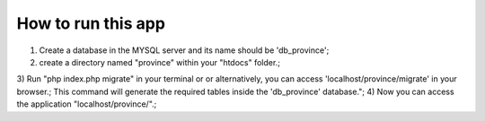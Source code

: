 ###################
How to run this app
###################

1) Create a database in the MYSQL server and its name should be 'db_province';
2) create a directory named "province" within your "htdocs" folder.;
3) Run "php index.php migrate" in your terminal or or alternatively, you can access 'localhost/province/migrate' in your browser.;
This command will generate the required tables inside the 'db_province' database.";
4) Now you can access the application  "localhost/province/".;
